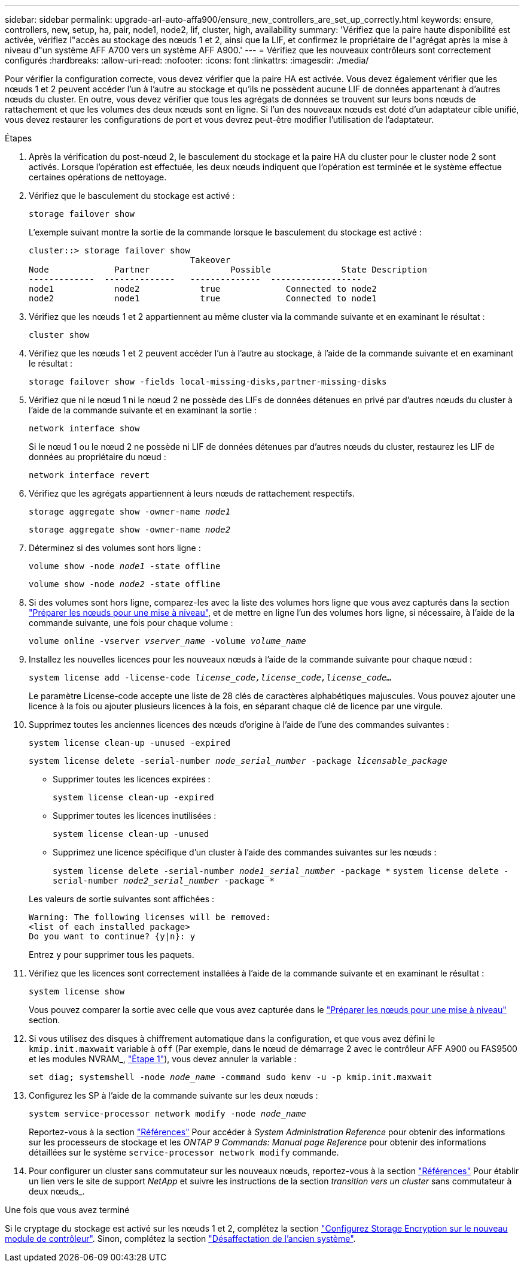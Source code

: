 ---
sidebar: sidebar 
permalink: upgrade-arl-auto-affa900/ensure_new_controllers_are_set_up_correctly.html 
keywords: ensure, controllers, new, setup, ha, pair, node1, node2, lif, cluster, high, availability 
summary: 'Vérifiez que la paire haute disponibilité est activée, vérifiez l"accès au stockage des nœuds 1 et 2, ainsi que la LIF, et confirmez le propriétaire de l"agrégat après la mise à niveau d"un système AFF A700 vers un système AFF A900.' 
---
= Vérifiez que les nouveaux contrôleurs sont correctement configurés
:hardbreaks:
:allow-uri-read: 
:nofooter: 
:icons: font
:linkattrs: 
:imagesdir: ./media/


[role="lead"]
Pour vérifier la configuration correcte, vous devez vérifier que la paire HA est activée. Vous devez également vérifier que les nœuds 1 et 2 peuvent accéder l'un à l'autre au stockage et qu'ils ne possèdent aucune LIF de données appartenant à d'autres nœuds du cluster. En outre, vous devez vérifier que tous les agrégats de données se trouvent sur leurs bons nœuds de rattachement et que les volumes des deux nœuds sont en ligne. Si l'un des nouveaux nœuds est doté d'un adaptateur cible unifié, vous devez restaurer les configurations de port et vous devrez peut-être modifier l'utilisation de l'adaptateur.

.Étapes
. Après la vérification du post-nœud 2, le basculement du stockage et la paire HA du cluster pour le cluster node 2 sont activés. Lorsque l'opération est effectuée, les deux nœuds indiquent que l'opération est terminée et le système effectue certaines opérations de nettoyage.
. Vérifiez que le basculement du stockage est activé :
+
`storage failover show`

+
L'exemple suivant montre la sortie de la commande lorsque le basculement du stockage est activé :

+
[listing]
----
cluster::> storage failover show
                                Takeover
Node	         Partner	        Possible	      State Description
-------------  --------------   --------------  ------------------
node1	         node2            true	           Connected to node2
node2	         node1            true	           Connected to node1
----
. Vérifiez que les nœuds 1 et 2 appartiennent au même cluster via la commande suivante et en examinant le résultat :
+
`cluster show`

. Vérifiez que les nœuds 1 et 2 peuvent accéder l'un à l'autre au stockage, à l'aide de la commande suivante et en examinant le résultat :
+
`storage failover show -fields local-missing-disks,partner-missing-disks`

. Vérifiez que ni le nœud 1 ni le nœud 2 ne possède des LIFs de données détenues en privé par d'autres nœuds du cluster à l'aide de la commande suivante et en examinant la sortie :
+
`network interface show`

+
Si le nœud 1 ou le nœud 2 ne possède ni LIF de données détenues par d'autres nœuds du cluster, restaurez les LIF de données au propriétaire du nœud :

+
`network interface revert`

. Vérifiez que les agrégats appartiennent à leurs nœuds de rattachement respectifs.
+
`storage aggregate show -owner-name _node1_`

+
`storage aggregate show -owner-name _node2_`

. Déterminez si des volumes sont hors ligne :
+
`volume show -node _node1_ -state offline`

+
`volume show -node _node2_ -state offline`

. Si des volumes sont hors ligne, comparez-les avec la liste des volumes hors ligne que vous avez capturés dans la section link:prepare_nodes_for_upgrade.html["Préparer les nœuds pour une mise à niveau"], et de mettre en ligne l'un des volumes hors ligne, si nécessaire, à l'aide de la commande suivante, une fois pour chaque volume :
+
`volume online -vserver _vserver_name_ -volume _volume_name_`

. Installez les nouvelles licences pour les nouveaux nœuds à l'aide de la commande suivante pour chaque nœud :
+
`system license add -license-code _license_code,license_code,license_code..._`

+
Le paramètre License-code accepte une liste de 28 clés de caractères alphabétiques majuscules. Vous pouvez ajouter une licence à la fois ou ajouter plusieurs licences à la fois, en séparant chaque clé de licence par une virgule.

. Supprimez toutes les anciennes licences des nœuds d'origine à l'aide de l'une des commandes suivantes :
+
`system license clean-up -unused -expired`

+
`system license delete -serial-number _node_serial_number_ -package _licensable_package_`

+
--
** Supprimer toutes les licences expirées :
+
`system license clean-up -expired`

** Supprimer toutes les licences inutilisées :
+
`system license clean-up -unused`

** Supprimez une licence spécifique d'un cluster à l'aide des commandes suivantes sur les nœuds :
+
`system license delete -serial-number _node1_serial_number_ -package *`
`system license delete -serial-number _node2_serial_number_ -package *`



--
+
Les valeurs de sortie suivantes sont affichées :

+
[listing]
----
Warning: The following licenses will be removed:
<list of each installed package>
Do you want to continue? {y|n}: y
----
+
Entrez `y` pour supprimer tous les paquets.

. Vérifiez que les licences sont correctement installées à l'aide de la commande suivante et en examinant le résultat :
+
`system license show`

+
Vous pouvez comparer la sortie avec celle que vous avez capturée dans le link:prepare_nodes_for_upgrade.html["Préparer les nœuds pour une mise à niveau"] section.

. Si vous utilisez des disques à chiffrement automatique dans la configuration, et que vous avez défini le `kmip.init.maxwait` variable à `off` (Par exemple, dans le nœud de démarrage 2 avec le contrôleur AFF A900 ou FAS9500 et les modules NVRAM_, link:boot_node2_with_a900_controller_and_nvs.html#boot_node2_step1["Étape 1"]), vous devez annuler la variable :
+
`set diag; systemshell -node _node_name_ -command sudo kenv -u -p kmip.init.maxwait`

. Configurez les SP à l'aide de la commande suivante sur les deux nœuds :
+
`system service-processor network modify -node _node_name_`

+
Reportez-vous à la section link:other_references.html["Références"] Pour accéder à _System Administration Reference_ pour obtenir des informations sur les processeurs de stockage et les _ONTAP 9 Commands: Manual page Reference_ pour obtenir des informations détaillées sur le système `service-processor network modify` commande.

. Pour configurer un cluster sans commutateur sur les nouveaux nœuds, reportez-vous à la section link:other_references.html["Références"] Pour établir un lien vers le site de support _NetApp_ et suivre les instructions de la section _transition vers un cluster_ sans commutateur à deux nœuds_.


.Une fois que vous avez terminé
Si le cryptage du stockage est activé sur les nœuds 1 et 2, complétez la section link:set_up_storage_encryption_new_module.html["Configurez Storage Encryption sur le nouveau module de contrôleur"]. Sinon, complétez la section link:decommission_old_system.html["Désaffectation de l'ancien système"].
